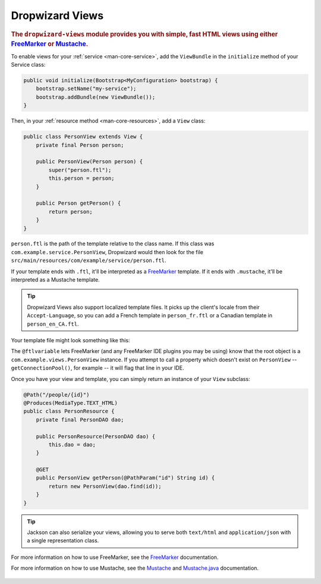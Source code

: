 .. _manual-views:

################
Dropwizard Views
################

.. highlight:: text

.. rubric:: The ``dropwizard-views`` module provides you with simple, fast HTML views using either
            FreeMarker_ or Mustache_.

.. _FreeMarker: http://FreeMarker.sourceforge.net/
.. _Mustache: http://mustache.github.com/mustache.5.html

To enable views for your :ref:`service <man-core-service>`, add the ``ViewBundle`` in the ``initialize`` method of your Service class:

.. code-block:: java

    public void initialize(Bootstrap<MyConfiguration> bootstrap) {
        bootstrap.setName("my-service");
        bootstrap.addBundle(new ViewBundle());
    }

Then, in your :ref:`resource method <man-core-resources>`, add a ``View`` class:

.. code-block:: java

    public class PersonView extends View {
        private final Person person;

        public PersonView(Person person) {
            super("person.ftl");
            this.person = person;
        }

        public Person getPerson() {
            return person;
        }
    }

``person.ftl`` is the path of the template relative to the class name. If this class was
``com.example.service.PersonView``, Dropwizard would then look for the file
``src/main/resources/com/example/service/person.ftl``.

If your template ends with ``.ftl``, it'll be interpreted as a FreeMarker_ template. If it ends with
``.mustache``, it'll be interpreted as a Mustache template.

.. tip::

    Dropwizard Views also support localized template files. It picks up the client's locale from
    their ``Accept-Language``, so you can add a French template in ``person_fr.ftl`` or a Canadian
    template in ``person_en_CA.ftl``.

Your template file might look something like this:

.. code-block:: html
    :emphasize-lines: 1,5

    <#-- @ftlvariable name="" type="com.example.views.PersonView" -->
    <html>
        <body>
            <!-- calls getPerson().getName() and sanitizes it -->
            <h1>Hello, ${person.name?html}!</h1>
        </body>
    </html>

The ``@ftlvariable`` lets FreeMarker (and any FreeMarker IDE plugins you may be using) know that the
root object is a ``com.example.views.PersonView`` instance. If you attempt to call a property which
doesn't exist on ``PersonView`` -- ``getConnectionPool()``, for example -- it will flag that line in
your IDE.

Once you have your view and template, you can simply return an instance of your ``View`` subclass:

.. code-block:: java

    @Path("/people/{id}")
    @Produces(MediaType.TEXT_HTML)
    public class PersonResource {
        private final PersonDAO dao;

        public PersonResource(PersonDAO dao) {
            this.dao = dao;
        }

        @GET
        public PersonView getPerson(@PathParam("id") String id) {
            return new PersonView(dao.find(id));
        }
    }

.. tip::

    Jackson can also serialize your views, allowing you to serve both ``text/html`` and
    ``application/json`` with a single representation class.

For more information on how to use FreeMarker, see the `FreeMarker`_ documentation.

For more information on how to use Mustache, see the `Mustache`_ and `Mustache.java`_ documentation.

 .. _Mustache.java: https://github.com/spullara/mustache.java
